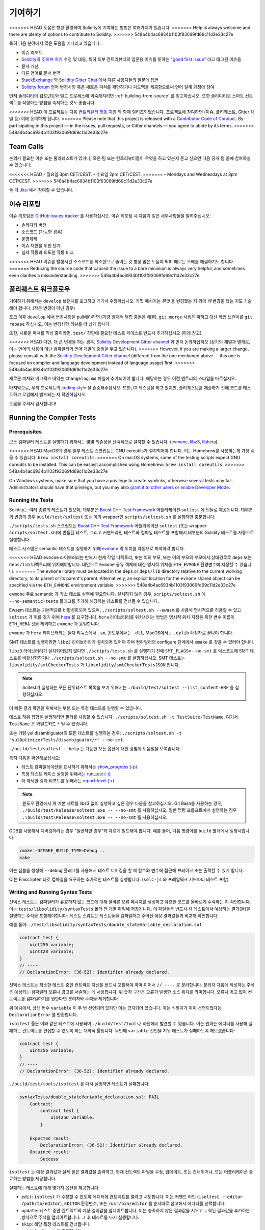 ############
기여하기
############

<<<<<<< HEAD
도움은 항상 환영하며 Solidity에 기여하는 방법은 여러가지가 있습니다.
=======
Help is always welcome and there are plenty of options to contribute to Solidity.
>>>>>>> 548a4b4ac6934b1103f93069fd69c11d2e33c27e

특히 다음 분야에서 많은 도움을 기다리고 있습니다:

* 이슈 리포트
* `Solidity의 깃허브 이슈
  <https://github.com/ethereum/solidity/issues>`_ 수정 및 대응, 특히 외부 컨트리뷰터의 입문용 이슈를 뜻하는 
  `"good first issue" <https://github.com/ethereum/solidity/labels/good%20first%20issue>`_ 라고 태그된 이슈들
* 문서 개선
* 다른 언어로 문서 번역
* `StackExchange
  <https://ethereum.stackexchange.com>`_ 와 `Solidity Gitter Chat
  <https://gitter.im/ethereum/solidity>`_ 에서 다른 사용자들의 질문에 답변
* `Solidity forum <https://forum.soliditylang.org/>`_ 언어 변경사항 혹은 새로운 피쳐를 제안하거나 피드백을 제공함으로써 언어 설계 과정에 참여

먼저 솔리디티의 컴포넌트와 빌드 프로세스에 익숙해지려면 :ref:`building-from-source` 
를 참고하십시오. 또한 솔리디티로 스마트 컨트랙트를 작성하는 방법을 숙지하는 것도 좋습니다.

<<<<<<< HEAD
이 프로젝트는 다음 `컨트리뷰터 행동 지침 <https://raw.githubusercontent.com/ethereum/solidity/develop/CODE_OF_CONDUCT.md>`_ 
와 함께 릴리즈되었습니다. 프로젝트에 참여하면 (이슈, 풀리퀘스트, Gitter 채널 등) 이에 동의하게 됩니다.
=======
Please note that this project is released with a `Contributor Code of Conduct <https://raw.githubusercontent.com/ethereum/solidity/develop/CODE_OF_CONDUCT.md>`_. By participating in this project — in the issues, pull requests, or Gitter channels — you agree to abide by its terms.
>>>>>>> 548a4b4ac6934b1103f93069fd69c11d2e33c27e

Team Calls
==========

논의가 필요한 이슈 또는 풀리퀘스트가 있거나, 혹은 팀 또는 컨트리뷰터들이
무엇을 하고 있는지 듣고 싶으면 다음 공개 팀 콜에 참여하실 수 있습니다:

<<<<<<< HEAD
- 월요일 3pm CET/CEST.
- 수요일 2pm CET/CEST.
=======
- Mondays and Wednesdays at 3pm CET/CEST.
>>>>>>> 548a4b4ac6934b1103f93069fd69c11d2e33c27e

둘 다 `Jitsi <https://meet.ethereum.org/solidity>`_ 에서 참여할 수 있습니다.

이슈 리포팅
====================

이슈 리포팅은
`GitHub issues tracker <https://github.com/ethereum/solidity/issues>`_ 를 사용하십시오.
이슈 리포팅 시 다음과 같은 세부사항들을 알려주십시오:

* 솔리디티 버전
* 소스코드 (가능한 경우)
* 운영체제
* 이슈 재현을 위한 단계
* 실제 작동과 의도한 작동 비교

<<<<<<< HEAD
이슈를 발생시킨 소스코드를 최소한으로 줄이는 것 항상 많은 도움이 되며
때로는 오해를 해결하기도 합니다.
=======
Reducing the source code that caused the issue to a bare minimum is always
very helpful, and sometimes even clarifies a misunderstanding.
>>>>>>> 548a4b4ac6934b1103f93069fd69c11d2e33c27e

풀리퀘스트 워크플로우
==========================

기여하기 위해서는 ``develop`` 브랜치를 포크하고 거기서 수정하십시오. 커밋 메시지는
*무엇* 을 변경했는 지 외에 *왜* 변경을 했는 지도 기술해야 합니다. (작은 변경이 아닌 경우)

포크 이후 ``develop`` 에서 변경사항을 pull해야하면 (가령 잠재적 병합 충돌을 해결), 
``git merge`` 사용은 피하고 대신 작업 브랜치를 ``git rebase`` 하십시오. 이는 변경사항
리뷰를 더 쉽게 합니다.

또한, 새로운 피쳐를 작성 중이라면, ``test/`` 하단에 필요한 테스트 케이스를 반드시 추가하십시오 (아래 참고).

<<<<<<< HEAD
다만, 더 큰 변경을 하는 경우, `Solidity Development Gitter channel <https://gitter.im/ethereum/solidity-dev>`_
과 먼저 논의하십히오 (상기의 채널과 별개로, 이는 언어의 사용이 아닌 컴파일러와 언어 개발에 중점을 두고 있습니다).
=======
However, if you are making a larger change, please consult with the `Solidity Development Gitter channel
<https://gitter.im/ethereum/solidity-dev>`_ (different from the one mentioned above — this one is
focused on compiler and language development instead of language usage) first.
>>>>>>> 548a4b4ac6934b1103f93069fd69c11d2e33c27e

새로운 피쳐와 버그픽스 내역는 ``Changelog.md`` 파일에 추가되어야 합니다.
해당하는 경우 이전 엔트리의 스타일을 따르십시오.

마지막으로, 우리 프로젝트의 `coding style
<https://github.com/ethereum/solidity/blob/develop/CODING_STYLE.md>`_ 을 존중해주십시오.
또한, CI 테스팅을 하고 있지만, 풀리퀘스트를 제출하기 전에 코드를 테스트하고 로컬에서 빌드되는 지 확인하십시오.

도움을 주셔서 감사합니다!

Running the Compiler Tests
==========================

Prerequisites
-------------

모든 컴파일러 테스트를 실행하기 위해서는 몇몇 의존성을 선택적으로 설치할 수 있습니다.
(`evmone <https://github.com/ethereum/evmone/releases>`_, `libz3 <https://github.com/Z3Prover/z3>`_,
`libhera <https://github.com/ewasm/hera>`_).

<<<<<<< HEAD
MacOS의 경우 일부 테스트 스크립트는 GNU coreutils가 설치되어야 합니다.
이는 Homebrew를 사용하는게 가장 쉬울 수 있습니다: ``brew install coreutils``.
=======
On macOS systems, some of the testing scripts expect GNU coreutils to be installed.
This can be easiest accomplished using Homebrew: ``brew install coreutils``.
>>>>>>> 548a4b4ac6934b1103f93069fd69c11d2e33c27e

On Windows systems, make sure that you have a privilege to create symlinks,
otherwise several tests may fail.
Administrators should have that privilege, but you may also
`grant it to other users <https://docs.microsoft.com/en-us/windows/security/threat-protection/security-policy-settings/create-symbolic-links#policy-management>`_
or
`enable Developer Mode <https://docs.microsoft.com/en-us/windows/apps/get-started/enable-your-device-for-development>`_.

Running the Tests
-----------------

Solidity는 여러 종류의 테스트가 있으며, 대부분은 `Boost C++ Test Framework
<https://www.boost.org/doc/libs/release/libs/test/doc/html/index.html>`_ 어플리케이션 ``soltest`` 에 번들로 제공됩니다.
대부분의 변경의 경우 ``build/test/soltest`` 또는 이의 wrapper인 ``scripts/soltest.sh`` 를 실행하면 충분합니다.

``./scripts/tests.sh`` 스크립트는 `Boost C++ Test Framework <https://www.boost.org/doc/libs/release/libs/test/doc/html/index.html>`_
어플리케이션 ``soltest`` (또는 wrapper ``scripts/soltest.sh``)에 번들된 테스트, 그리고 커멘드라인 테스트와 컴파일 테스트를 포함해서
대부분의 Solidity 테스트를 자동으로 실행합니다.

테스트 시스템은 semantic 테스트를 실행하기 위해 `evmone <https://github.com/ethereum/evmone/releases>`_
의 위치를 자동으로 파악하려 합니다.

<<<<<<< HEAD
``evmone`` 라이브러리는 반드시 현재 작업 디렉토리, 또는 이의 부모, 또는 이의 부모의 부모에서 상대경로로
``deps`` 또는 ``deps/lib`` 디렉토리에 위치해야합니다. 대안으로 ``evmone`` 공유 객체에 대한 명시적 위치를
``ETH_EVMONE`` 환경변수에 지정할 수 있습니다.
=======
The ``evmone`` library must be located in the ``deps`` or ``deps/lib`` directory relative to the
current working directory, to its parent or its parent's parent. Alternatively, an explicit location
for the ``evmone`` shared object can be specified via the ``ETH_EVMONE`` environment variable.
>>>>>>> 548a4b4ac6934b1103f93069fd69c11d2e33c27e

``evmone`` 주로 semantic 과 가스 테스트 실행에 필요합니다.
설치하지 않은 경우, ``scripts/soltest.sh`` 에 ``--no-semantic-tests`` 플래그를 추가해 해당하는 테스트를 건너뛸 수 있습니다.

Ewasm 테스트는 기본적으로 비활성화되어 있으며, ``./scripts/soltest.sh --ewasm`` 를 사용해 명시적으로 허용할 수 있고
``soltest`` 가 이를 찾기 위해 `hera <https://github.com/ewasm/hera>`_ 를 요구합니다.
``hera`` 라이브러리를 위치시키는 방법은 명시적 위치 지정을 위한 변수 이름이 ``ETH_HERA`` 것을 제외하고 ``evmone`` 과 동일합니다.

``evmone`` 과 ``hera`` 라이브러리는 둘다 리눅스에서 ``.so``, 윈도우에서는 ``.dll``, MacOS에서는 ``.dylib`` 확장자로 끝나야 합니다.

SMT 테스트를 실행하려면 ``libz3`` 라이브러리가 설치되어 있어야 하며 컴파일러의 configure 단계에서 ``cmake`` 로
찾을 수 있어야 합니다.

``libz3`` 라이브러리가 설치되어있지 않다면 ``./scripts/tests.sh`` 를 실행하기 전에 ``SMT_FLAGS=--no-smt`` 를 익스포트해
SMT 테스트를 비활성화하거나 ``./scripts/soltest.sh --no-smt`` 를 실행하십시오.
SMT 테스트는 ``libsolidity/smtCheckerTests`` 과 ``libsolidity/smtCheckerTestsJSON`` 입니다.

.. note ::

    Soltest가 실행하는 모든 단위테스트 목록을 보기 위해서는 ``./build/test/soltest --list_content=HRF`` 를 실행하십시오.

더 빠른 결과 확인을 위해서는 부분 또는 특정 테스트를 실행할 수 있습니다.

테스트 하위 집합을 실행하려면 필터를 사용할 수 있습니다:
``./scripts/soltest.sh -t TestSuite/TestName``,
여기서 ``TestName`` 은 와일드카드 ``*`` 일 수 있습니다.

또는 가령 yul disambiguator의 모든 테스트를 실행하는 경우:
``./scripts/soltest.sh -t "yulOptimizerTests/disambiguator/*" --no-smt``.

``./build/test/soltest --help`` 는 가능한 모든 옵션에 대한 광범위 도움말을 보여줍니다.

특히 다음을 확인해보십시오:

- 테스트 컴파일레이션을 표시하기 위해서는 `show_progress (-p) <https://www.boost.org/doc/libs/release/libs/test/doc/html/boost_test/utf_reference/rt_param_reference/show_progress.html>`_ 
- 특정 테스트 케이스 실행을 위해서는 `run_test (-t) <https://www.boost.org/doc/libs/release/libs/test/doc/html/boost_test/utf_reference/rt_param_reference/run_test.html>`_
- 더 자세한 결과 리포트를 위해서는 `report-level (-r) <https://www.boost.org/doc/libs/release/libs/test/doc/html/boost_test/utf_reference/rt_param_reference/report_level.html>`_

.. note ::

    윈도우 환경에서 위 기본 세트를 libz3 없이 실행하고 싶은 경우 다음을 참고하십시오.
    Git Bash를 사용하는 경우, ``./build/test/Release/soltest.exe -- --no-smt`` 를 사용하십시오.
    일반 명령 프롬프트에서 실행하는 경우 ``.\build\test\Release\soltest.exe -- --no-smt`` 를 사용하십시오.

GDB를 사용해서 디버깅하려는 경우 "일반적인 경우"와 다르게 빌드해야 합니다.
예를 들어, 다음 명령어를 ``build`` 폴더에서 실행시킵니다:

.. code-block:: bash

   cmake -DCMAKE_BUILD_TYPE=Debug ..
   make

이는 심볼을 생성해 ``--debug`` 플래그를 사용해서 테스트 디버깅을 할 때
함수와 변수에 접근해 브레이크 또는 출력할 수 있게 합니다.

CI는 Emscripten 타깃 컴파일을 요구하는 추가적인 테스트를 실행합니다. (``solc-js`` 와 프레임워크 서드파티 테스트 포함)

Writing and Running Syntax Tests
--------------------------------

신텍스 테스트는 컴파일러가 유효하지 않는 코드에 대해 올바른 오류 메시지를 생성하고 유효한 코드를 올바르게
수락하는 지 확인합니다. 이는 ``tests/libsolidity/syntaxTests`` 폴더 안 개별 파일에 저장됩니다.
이 파일들은 반드시 각 테스트에서 예상하는 결과(들)을 설명하는 주석을 포함해야합니다.
테스트 스위트는 테스트들을 컴파일하고 주어진 예상 결과값들과 비교해 확인합니다.

예를 들어: ``./test/libsolidity/syntaxTests/double_stateVariable_declaration.sol``

.. code-block:: solidity

    contract test {
        uint256 variable;
        uint128 variable;
    }
    // ----
    // DeclarationError: (36-52): Identifier already declared.

신텍스 테스트는 최소한 테스트 중인 컨트랙트 자신을 반드시 포함해야 하며 이어서 ``// ----`` 로 분리합니다. 분리자 다음에 작성하는 주석은
예상되는 컴파일러 오류나 경고를 서술하는 데 사용합니다. 위 숫자 구간은 오류가 발생한 소스 위치를 의미합니다.
오류나 경고 없이 컨트랙트를 컴파일하기를 원한다면 분리자와 주석을 제거합니다.

위 예시에서, 상태 변수 ``variable`` 이 두 번 선언되어 있지만 이는 금지되어 있습니다.
이는 식별자가 이미 선언되었다는 ``DeclarationError`` 를 반환합니다.

``isoltest`` 툴은 이와 같은 테스트에 사용되며 ``./build/test/tools/`` 하단에서 발견할 수 있습니다. 이는 원하는 에디터를 사용해
실패하는 컨트랙트를 편집할 수 있도록 하는 대화식 툴입니다. 두번째 ``variable`` 선언을 지워 테스트가 실패하도록 해보겠습니다:

.. code-block:: solidity

    contract test {
        uint256 variable;
    }
    // ----
    // DeclarationError: (36-52): Identifier already declared.

``./build/test/tools/isoltest`` 를 다시 실행하면 테스트가 실패합니다:

.. code-block:: text

    syntaxTests/double_stateVariable_declaration.sol: FAIL
        Contract:
            contract test {
                uint256 variable;
            }

        Expected result:
            DeclarationError: (36-52): Identifier already declared.
        Obtained result:
            Success


``isoltest`` 는 예상 결과값과 실제 얻은 결과값을 출력하고, 현재 컨트랙트 파일을 수정, 업데이트, 또는 건너뛰거나,
또는 어플리케이션 종료하는 방법를 제공합니다.

실패하는 테스트에 대해 몇가지 옵션을 제공합니다:

- ``edit``: ``isoltest`` 가 수정할 수 있도록 에디터에 컨트랙트를 열려고 시도합니다. 이는 커멘드 라인 (``isoltest --editor /path/to/editor``),
  ``EDITOR`` 환경변수, 또는 ``/usr/bin/editor`` 를 순서대로 참고해서 에디터를 선택합니다.
- ``update``: 테스트 중인 컨트랙트의 예상 결과값을 업데이트합니다. 이는 충족하지 않은 결과값을 지우고 누락된 결과값을 추가하는 방식으로 주석을
  업데이트합니다. 그 후 테스트를 다시 실행합니다.
- ``skip``: 해당 특정 테스트를 건너뜁니다.
- ``quit``: ``isoltest`` 를 종료합니다.

<<<<<<< HEAD
테스트 프로세스를 종료하는 ``quit`` 를 제외하고 위 모든 옵션들은 현재 컨트랙트에 적용됩니다.
=======
All of these options apply to the current contract, except ``quit`` which stops the entire testing process.
>>>>>>> 548a4b4ac6934b1103f93069fd69c11d2e33c27e

위 테스트를 자동으로 업데이트하면 다음과 같이 바뀝니다.

.. code-block:: solidity

    contract test {
        uint256 variable;
    }
    // ----

그리고 테스트를 재실행하면 이제는 다시 통과합니다:

.. code-block:: text

    Re-running test case...
    syntaxTests/double_stateVariable_declaration.sol: OK


.. note::

    컨트랙트 파일의 이름은 ``double_variable_declaration.sol`` 와 같이 무엇을 테스트하는 지 설명하도록 작성하십시오.
    상속이나 cross-contract call을 테스트하는 경우가 아니라면 하나의 파일에 둘 이상의 컨트랙트를 포함하지 마십시오.
    각 파일은 새로운 기능의 한 측면을 테스트해야 합니다.


Running the Fuzzer via AFL
==========================

Fuzzing is a technique that runs programs on more or less random inputs to find exceptional execution
states (segmentation faults, exceptions, etc). Modern fuzzers are clever and run a directed search
inside the input. We have a specialized binary called ``solfuzzer`` which takes source code as input
and fails whenever it encounters an internal compiler error, segmentation fault or similar, but
does not fail if e.g., the code contains an error. This way, fuzzing tools can find internal problems in the compiler.

We mainly use `AFL <https://lcamtuf.coredump.cx/afl/>`_ for fuzzing. You need to download and
install the AFL packages from your repositories (afl, afl-clang) or build them manually.
Next, build Solidity (or just the ``solfuzzer`` binary) with AFL as your compiler:

.. code-block:: bash

    cd build
    # if needed
    make clean
    cmake .. -DCMAKE_C_COMPILER=path/to/afl-gcc -DCMAKE_CXX_COMPILER=path/to/afl-g++
    make solfuzzer

At this stage, you should be able to see a message similar to the following:

.. code-block:: text

    Scanning dependencies of target solfuzzer
    [ 98%] Building CXX object test/tools/CMakeFiles/solfuzzer.dir/fuzzer.cpp.o
    afl-cc 2.52b by <lcamtuf@google.com>
    afl-as 2.52b by <lcamtuf@google.com>
    [+] Instrumented 1949 locations (64-bit, non-hardened mode, ratio 100%).
    [100%] Linking CXX executable solfuzzer

If the instrumentation messages did not appear, try switching the cmake flags pointing to AFL's clang binaries:

.. code-block:: bash

    # if previously failed
    make clean
    cmake .. -DCMAKE_C_COMPILER=path/to/afl-clang -DCMAKE_CXX_COMPILER=path/to/afl-clang++
    make solfuzzer

Otherwise, upon execution the fuzzer halts with an error saying binary is not instrumented:

.. code-block:: text

    afl-fuzz 2.52b by <lcamtuf@google.com>
    ... (truncated messages)
    [*] Validating target binary...

    [-] Looks like the target binary is not instrumented! The fuzzer depends on
        compile-time instrumentation to isolate interesting test cases while
        mutating the input data. For more information, and for tips on how to
        instrument binaries, please see /usr/share/doc/afl-doc/docs/README.

        When source code is not available, you may be able to leverage QEMU
        mode support. Consult the README for tips on how to enable this.
        (It is also possible to use afl-fuzz as a traditional, "dumb" fuzzer.
        For that, you can use the -n option - but expect much worse results.)

    [-] PROGRAM ABORT : No instrumentation detected
             Location : check_binary(), afl-fuzz.c:6920


Next, you need some example source files. This makes it much easier for the fuzzer
to find errors. You can either copy some files from the syntax tests or extract test files
from the documentation or the other tests:

.. code-block:: bash

    mkdir /tmp/test_cases
    cd /tmp/test_cases
    # extract from tests:
    path/to/solidity/scripts/isolate_tests.py path/to/solidity/test/libsolidity/SolidityEndToEndTest.cpp
    # extract from documentation:
    path/to/solidity/scripts/isolate_tests.py path/to/solidity/docs

The AFL documentation states that the corpus (the initial input files) should not be
too large. The files themselves should not be larger than 1 kB and there should be
at most one input file per functionality, so better start with a small number of.
There is also a tool called ``afl-cmin`` that can trim input files
that result in similar behaviour of the binary.

Now run the fuzzer (the ``-m`` extends the size of memory to 60 MB):

.. code-block:: bash

    afl-fuzz -m 60 -i /tmp/test_cases -o /tmp/fuzzer_reports -- /path/to/solfuzzer

The fuzzer creates source files that lead to failures in ``/tmp/fuzzer_reports``.
Often it finds many similar source files that produce the same error. You can
use the tool ``scripts/uniqueErrors.sh`` to filter out the unique errors.

Whiskers
========

*Whiskers* is a string templating system similar to `Mustache <https://mustache.github.io>`_. It is used by the
compiler in various places to aid readability, and thus maintainability and verifiability, of the code.

The syntax comes with a substantial difference to Mustache. The template markers ``{{`` and ``}}`` are
replaced by ``<`` and ``>`` in order to aid parsing and avoid conflicts with :ref:`yul`
(The symbols ``<`` and ``>`` are invalid in inline assembly, while ``{`` and ``}`` are used to delimit blocks).
Another limitation is that lists are only resolved one depth and they do not recurse. This may change in the future.

A rough specification is the following:

Any occurrence of ``<name>`` is replaced by the string-value of the supplied variable ``name`` without any
escaping and without iterated replacements. An area can be delimited by ``<#name>...</name>``. It is replaced
by as many concatenations of its contents as there were sets of variables supplied to the template system,
each time replacing any ``<inner>`` items by their respective value. Top-level variables can also be used
inside such areas.

There are also conditionals of the form ``<?name>...<!name>...</name>``, where template replacements
continue recursively either in the first or the second segment depending on the value of the boolean
parameter ``name``. If ``<?+name>...<!+name>...</+name>`` is used, then the check is whether
the string parameter ``name`` is non-empty.

.. _documentation-style:

Documentation Style Guide
=========================

In the following section you find style recommendations specifically focusing on documentation
contributions to Solidity.

English Language
----------------

Use English, with British English spelling preferred, unless using project or brand names. Try to reduce the usage of
local slang and references, making your language as clear to all readers as possible. Below are some references to help:

* `Simplified technical English <https://en.wikipedia.org/wiki/Simplified_Technical_English>`_
* `International English <https://en.wikipedia.org/wiki/International_English>`_
* `British English spelling <https://en.oxforddictionaries.com/spelling/british-and-spelling>`_


.. note::

    While the official Solidity documentation is written in English, there are community contributed :ref:`translations`
    in other languages available. Please refer to the `translation guide <https://github.com/solidity-docs/translation-guide>`_
    for information on how to contribute to the community translations.

Title Case for Headings
-----------------------

Use `title case <https://titlecase.com>`_ for headings. This means capitalise all principal words in
titles, but not articles, conjunctions, and prepositions unless they start the
title.

For example, the following are all correct:

* Title Case for Headings.
* For Headings Use Title Case.
* Local and State Variable Names.
* Order of Layout.

Expand Contractions
-------------------

Use expanded contractions for words, for example:

* "Do not" instead of "Don't".
* "Can not" instead of "Can't".

Active and Passive Voice
------------------------

Active voice is typically recommended for tutorial style documentation as it
helps the reader understand who or what is performing a task. However, as the
Solidity documentation is a mixture of tutorials and reference content, passive
voice is sometimes more applicable.

As a summary:

* Use passive voice for technical reference, for example language definition and internals of the Ethereum VM.
* Use active voice when describing recommendations on how to apply an aspect of Solidity.

For example, the below is in passive voice as it specifies an aspect of Solidity:

  Functions can be declared ``pure`` in which case they promise not to read
  from or modify the state.

For example, the below is in active voice as it discusses an application of Solidity:

  When invoking the compiler, you can specify how to discover the first element
  of a path, and also path prefix remappings.

Common Terms
------------

* "Function parameters" and "return variables", not input and output parameters.

Code Examples
-------------

A CI process tests all code block formatted code examples that begin with ``pragma solidity``, ``contract``, ``library``
or ``interface`` using the ``./test/cmdlineTests.sh`` script when you create a PR. If you are adding new code examples,
ensure they work and pass tests before creating the PR.

Ensure that all code examples begin with a ``pragma`` version that spans the largest where the contract code is valid.
For example ``pragma solidity >=0.4.0 <0.9.0;``.

Running Documentation Tests
---------------------------

Make sure your contributions pass our documentation tests by running ``./docs/docs.sh`` that installs dependencies
needed for documentation and checks for any problems such as broken links or syntax issues.

Solidity Language Design
========================

To actively get involved in the language design process and to share your ideas concerning the future of Solidity,
please join the `Solidity forum <https://forum.soliditylang.org/>`_.

The Solidity forum serves as the place to propose and discuss new language features and their implementation in
the early stages of ideation or modifications of existing features.

As soon as proposals get more tangible, their
implementation will also be discussed in the `Solidity GitHub repository <https://github.com/ethereum/solidity>`_
in the form of issues.

In addition to the forum and issue discussions, we regularly host language design discussion calls in which selected
topics, issues or feature implementations are debated in detail. The invitation to those calls is shared via the forum.

We are also sharing feedback surveys and other content that is relevant to language design in the forum.

If you want to know where the team is standing in terms or implementing new features, you can follow the implementation status in the `Solidity Github project <https://github.com/ethereum/solidity/projects/43>`_.
Issues in the design backlog need further specification and will either be discussed in a language design call or in a regular team call. You can
see the upcoming changes for the next breaking release by changing from the default branch (`develop`) to the `breaking branch <https://github.com/ethereum/solidity/tree/breaking>`_.

For ad-hoc cases and questions, you can reach out to us via the `Solidity-dev Gitter channel <https://gitter.im/ethereum/solidity-dev>`_ — a
dedicated chatroom for conversations around the Solidity compiler and language development.

We are happy to hear your thoughts on how we can improve the language design process to be even more collaborative and transparent.

